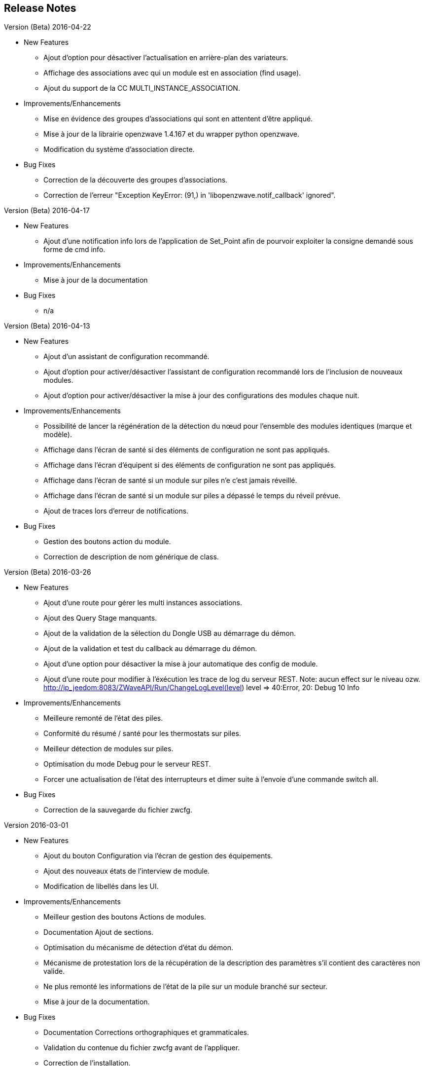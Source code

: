 ==  Release Notes


.Version (Beta) 2016-04-22

* New Features

** Ajout d'option pour désactiver l'actualisation en arrière-plan des variateurs.
** Affichage des associations avec qui un module est en association (find usage).
** Ajout du support de la CC MULTI_INSTANCE_ASSOCIATION.

* Improvements/Enhancements

** Mise en évidence des groupes d'associations qui sont en attentent d'être appliqué.
** Mise à jour de la librairie openzwave 1.4.167 et du wrapper python openzwave.
** Modification du système d'association directe.

* Bug Fixes

** Correction de la découverte des groupes d'associations.
** Correction de l'erreur "Exception KeyError: (91,) in 'libopenzwave.notif_callback' ignored".

.Version (Beta) 2016-04-17

* New Features

**  Ajout d'une notification info lors de l'application de Set_Point afin de pourvoir exploiter la consigne demandé sous forme de cmd info.

* Improvements/Enhancements

**  Mise à jour de la documentation

* Bug Fixes

** n/a

.Version (Beta) 2016-04-13

* New Features

** Ajout d'un assistant de configuration recommandé.
** Ajout d'option pour activer/désactiver l'assistant de configuration recommandé lors de l'inclusion de nouveaux modules.
** Ajout d'option pour activer/désactiver la mise à jour des configurations des modules chaque nuit.

* Improvements/Enhancements

** Possibilité de lancer la régénération de la détection du nœud pour l’ensemble des modules identiques (marque et modèle).
** Affichage dans l'écran de santé si des éléments de configuration ne sont pas appliqués.
** Affichage dans l'écran d'équipent si des éléments de configuration ne sont pas appliqués.
** Affichage dans l'écran de santé si un module sur piles n'e c'est jamais réveillé.
** Affichage dans l'écran de santé si un module sur piles a dépassé le temps du réveil prévue.
** Ajout de traces lors d'erreur de notifications.

* Bug Fixes

** Gestion des boutons action du module.
** Correction de description de nom générique de class.


.Version (Beta) 2016-03-26

* New Features

** Ajout d'une route pour gérer les multi instances associations.
** Ajout des Query Stage manquants.
** Ajout de la validation de la sélection du Dongle USB au démarrage du démon.
** Ajout de la validation et test du callback au démarrage du démon.
** Ajout d'une option pour désactiver la mise à jour automatique des config de module.
** Ajout d'une route pour modifier à l'éxécution les trace de log du serveur REST. Note: aucun effect sur le niveau ozw. http://ip_jeedom:8083/ZWaveAPI/Run/ChangeLogLevel(level) level => 40:Error, 20: Debug 10 Info


* Improvements/Enhancements

** Meilleure remonté de l'état des piles.
** Conformité du résumé / santé pour les thermostats sur piles.
** Meilleur détection de modules sur piles.
** Optimisation du mode Debug pour le serveur REST.
** Forcer une actualisation de l'état des interrupteurs et dimer suite à l'envoie d'une commande switch all.

* Bug Fixes

** Correction de la sauvegarde du fichier zwcfg.

.Version 2016-03-01

* New Features

** Ajout du bouton Configuration via l'écran de gestion des équipements.
** Ajout des nouveaux états de l'interview de module.
** Modification de libellés dans les UI.

* Improvements/Enhancements

** Meilleur gestion des boutons Actions de modules.
** Documentation Ajout de sections.
** Optimisation du mécanisme de détection d'état du démon.
** Mécanisme de protestation lors de la récupération de la description des paramètres s’il contient des caractères non valide.
** Ne plus remonté les informations de l'état de la pile sur un module branché sur secteur.
** Mise à jour de la documentation.

* Bug Fixes

** Documentation Corrections orthographiques et grammaticales.
** Validation du contenue du fichier zwcfg avant de l'appliquer.
** Correction de l'installation.

.2016-02-12

* Improvements/Enhancements

** Pas d'alerte de nœud mort si celui-ci est désactivé.

* Bug Fixes

** Correction fil pilote fibaro retour d'état.
** Correction d'un bug qui recréer les commandes lors de la mise à jour.

.Version 2016.02.09

* New Features

** Ajout du push notification en case de node_event, permet la mise à place d’une cmd info en CC 0x20 pour récupérer des événement sur les nodes.
** Ajout de la route ForceRefresh \http://ip_jeedom:8083/ZWaveAPI/Run/devices[<int:node_id>].instances[<int:instance_id>].commandClasses[<cc_id>].data[<int:index>].ForceRefresh()
pouvant être utiliser dans les commandes.
** Ajout du route SwitchAll \http://ip_jeedom:8083/ZWaveAPI/Run/devices[<int:node_id>].instances[0].commandClasses[0xF0].SwitchAll(<int:state>)
disponible via le contrôleur principal.
** Ajout du route ToggleSwitch \http://ip_jeedom:8083/ZWaveAPI/Run/devices[<int:node_id>].instances[<int:instance_id>].commandClasses[<cc_id>].data[<int:index>].ToggleSwitch()
pouvant être utiliser dans les commandes.
** Ajout d’une push notification en cas de noeud présumé mort.
** Ajout de la commande “refresh all parameters” dans l’onglet Paramètres.
** Ajout de l’information du paramètre en attente d’être appliqué.
** Ajout de notification réseau.
** Ajout d’une légende dans le graph réseau.
** Ajout de la fonction soigner réseau via la table de routage.
** Suppression automatique de nœud fantôme en un seul click.
** Gestion des actions sur nœud selon l’état du noeud et le type.
** Gestion des actions réseau selon l’état du réseau.
** Mise à jour de configuration de module automatique tous les nuits.

* Improvements/Enhancements

** Refactoring complet du code du serveur REST, optimisation de vitesse de démarrage, lisibilité, respect de convention de nommage.
** Mise à l’équerre des logs.
** Simplification de la gestion du refresh manuel 5min avec possibilité d’appliquer sur les nœuds sur piles.
** Mise à jour de la librairie open-zwave en 1.4
** Modification du test sanitaire pour réanimer les nœuds présumé mort plus facilement sans actions utilisateurs.
** Utilisation de couleur vive de la table de routage et du graphe réseau.
** Uniformisation des couleurs de la table de routage et du graphe réseau.
** Optimisation des informations de la page de santé Z-Wave selon l’état de l’interview.
** Meilleur gestion des paramètres en lecteur seul ou en écriture seul dans l’onglet Paramètres.
** Amélioration des warning sur les thermostats sur piles.

* Bug Fixes

** Température convertie en Celsius retourne l’unité C à la place de F.
** Correction du rafraichissement des valeurs au démarrage.
** Correction du Refresh par valeur dans l’onglet Valeurs.
** Correction des noms génériques des modules.
** Correction du ping sur les nœud en Timeout lors du test sanitaire.
